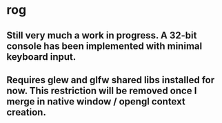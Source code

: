 * rog
** Still very much a work in progress. A 32-bit console has been implemented with minimal keyboard input.
** Requires glew and glfw shared libs installed for now. This restriction will be removed once I merge in native window / opengl context creation.
